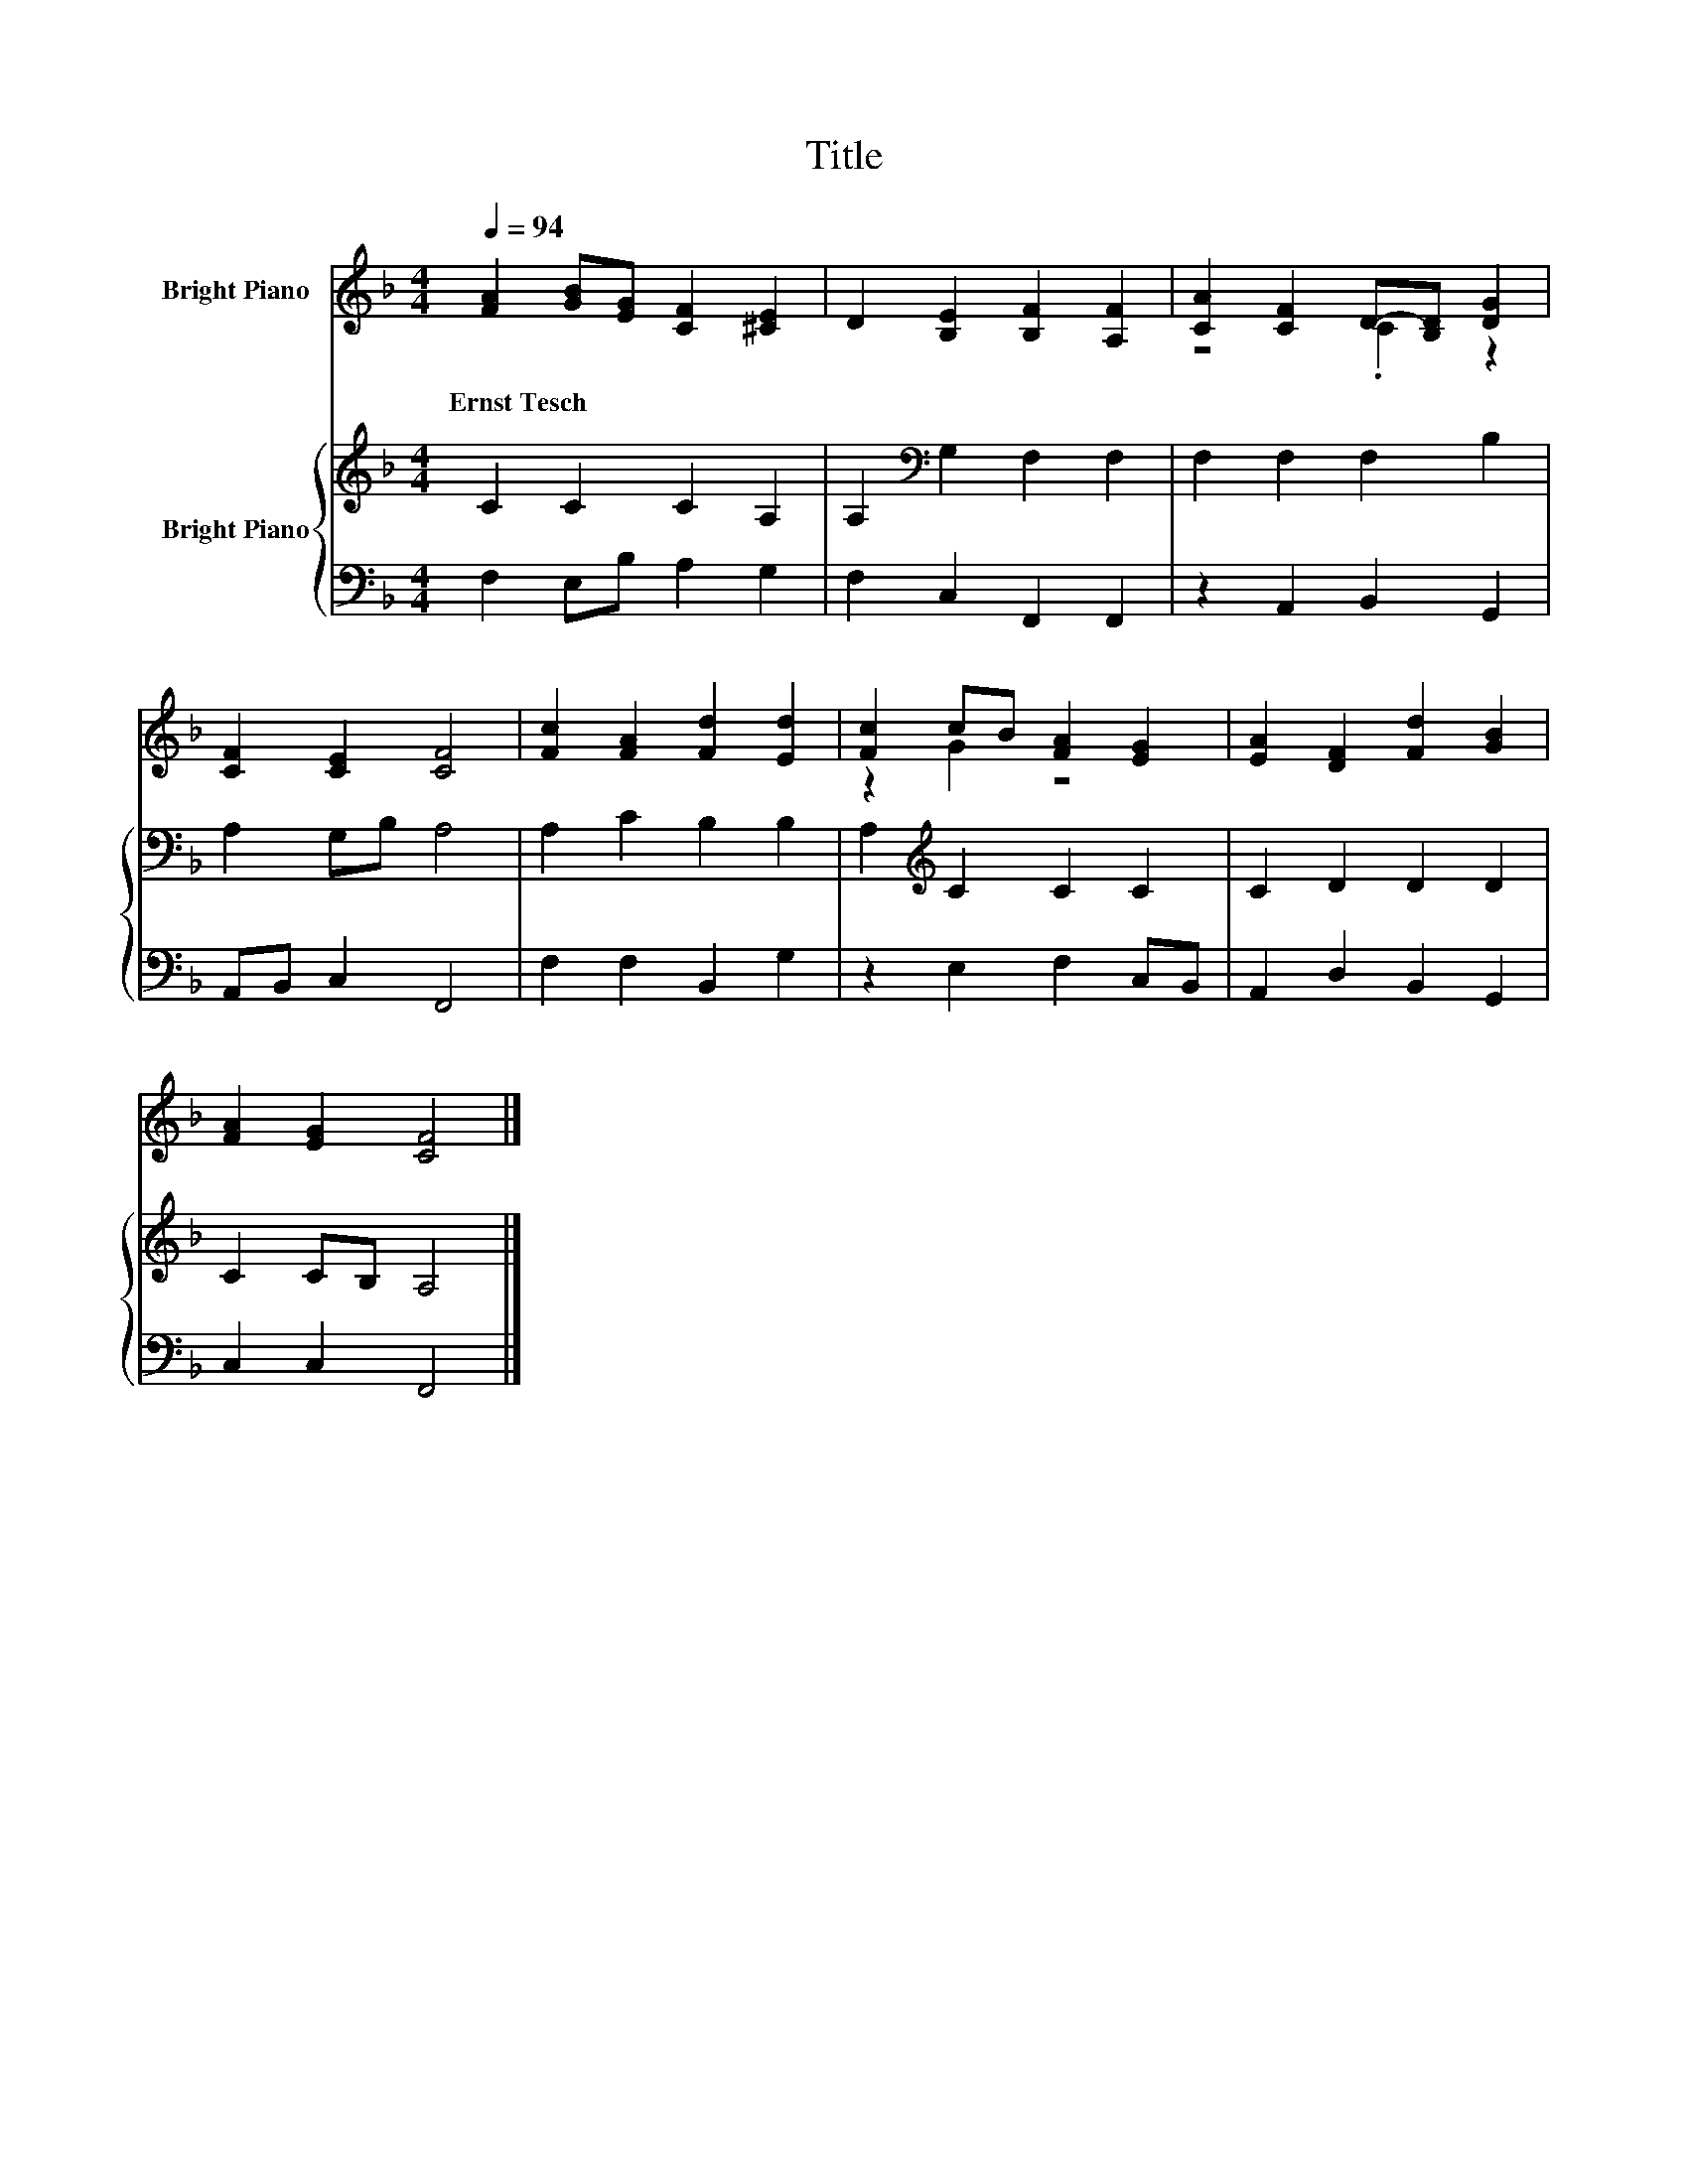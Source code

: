 X:1
T:Title
%%score ( 1 2 ) { 3 | 4 }
L:1/8
Q:1/4=94
M:4/4
K:F
V:1 treble nm="Bright Piano"
V:2 treble 
V:3 treble nm="Bright Piano"
V:4 bass 
V:1
 [FA]2 [GB][EG] [CF]2 [^CE]2 | D2 [B,E]2 [B,F]2 [A,F]2 | [CA]2 [CF]2 D-[B,D] [DG]2 | %3
w: Ernst~Tesch * * * *|||
 [CF]2 [CE]2 [CF]4 | [Fc]2 [FA]2 [Fd]2 [Ed]2 | [Fc]2 cB [FA]2 [EG]2 | [EA]2 [DF]2 [Fd]2 [GB]2 | %7
w: ||||
 [FA]2 [EG]2 [CF]4 |] %8
w: |
V:2
 x8 | x8 | z4 .C2 z2 | x8 | x8 | z2 G2 z4 | x8 | x8 |] %8
V:3
 C2 C2 C2 A,2 | A,2[K:bass] G,2 F,2 F,2 | F,2 F,2 F,2 B,2 | A,2 G,B, A,4 | A,2 C2 B,2 B,2 | %5
 A,2[K:treble] C2 C2 C2 | C2 D2 D2 D2 | C2 CB, A,4 |] %8
V:4
 F,2 E,B, A,2 G,2 | F,2 C,2 F,,2 F,,2 | z2 A,,2 B,,2 G,,2 | A,,B,, C,2 F,,4 | F,2 F,2 B,,2 G,2 | %5
 z2 E,2 F,2 C,B,, | A,,2 D,2 B,,2 G,,2 | C,2 C,2 F,,4 |] %8

